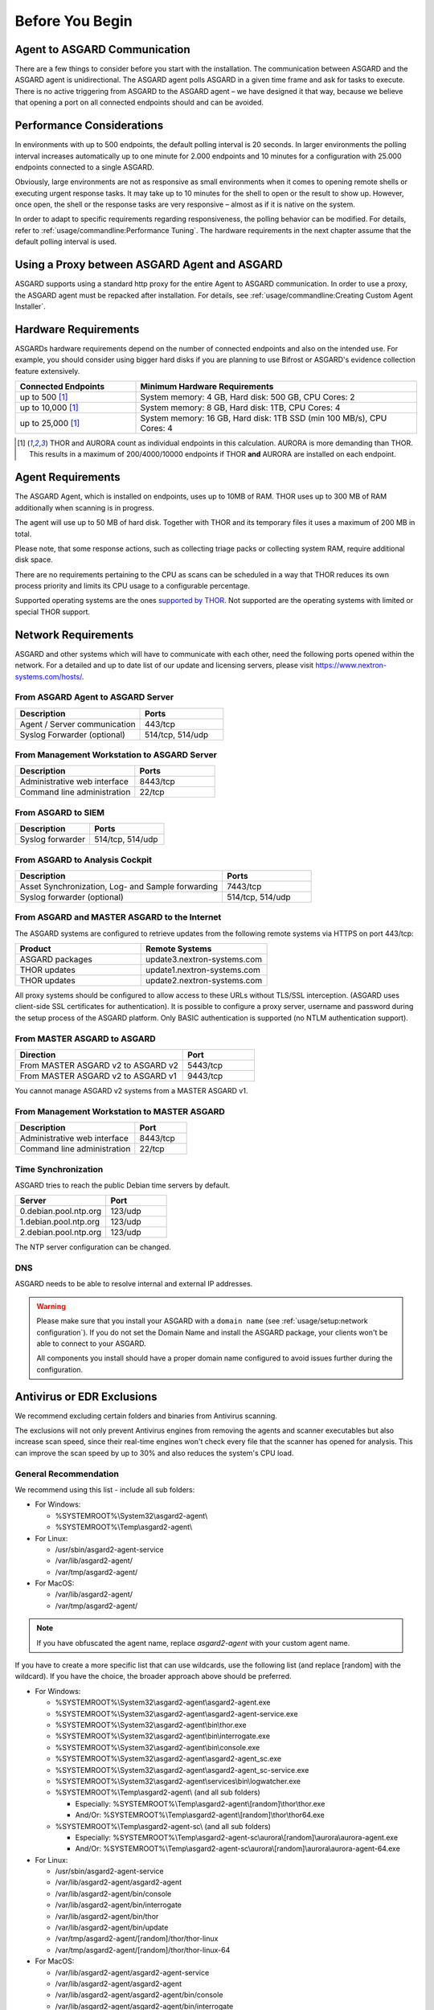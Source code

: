 
Before You Begin
================

Agent to ASGARD Communication
-----------------------------

There are a few things to consider before you start with the installation.
The communication between ASGARD and the ASGARD agent is unidirectional.
The ASGARD agent polls ASGARD in a given time frame and ask for tasks to
execute. There is no active triggering from ASGARD to the ASGARD agent –
we have designed it that way, because we believe that opening a port on
all connected endpoints should and can be avoided. 

Performance Considerations
--------------------------

In environments with up to 500 endpoints, the default polling interval
is 20 seconds. In larger environments the polling interval increases
automatically up to one minute for 2.000 endpoints and 10 minutes for
a configuration with 25.000 endpoints connected to a single ASGARD. 

Obviously, large environments are not as responsive as small environments
when it comes to opening remote shells or executing urgent response
tasks. It may take up to 10 minutes for the shell to open or the result
to show up. However, once open, the shell or the response tasks are
very responsive – almost as if it is native on the system.

In order to adapt to specific requirements regarding responsiveness,
the polling behavior can be modified. For details, refer to 
:ref:`usage/commandline:Performance Tuning`.
The hardware requirements in the next chapter assume that the default polling interval is used. 

Using a Proxy between ASGARD Agent and ASGARD
---------------------------------------------

ASGARD supports using a standard http proxy for the entire Agent to
ASGARD communication. In order to use a proxy, the ASGARD agent must
be repacked after installation. For details, see :ref:`usage/commandline:Creating Custom Agent Installer`.

Hardware Requirements
---------------------

ASGARDs hardware requirements depend on the number of connected
endpoints and also on the intended use. For example, you should
consider using bigger hard disks if you are planning to use Bifrost
or ASGARD's evidence collection feature extensively.

.. list-table::
   :header-rows: 1
   :widths: 30, 70

   * - Connected Endpoints
     - Minimum  Hardware Requirements
   * - up to 500 [1]_
     - System memory: 4 GB, Hard disk: 500 GB, CPU Cores: 2
   * - up to 10,000 [1]_
     - System memory: 8 GB, Hard disk: 1TB, CPU Cores: 4
   * - up to 25,000 [1]_
     - System memory: 16 GB, Hard disk: 1TB SSD (min 100 MB/s), CPU Cores: 4

.. [1]
  THOR and AURORA count as individual endpoints in this calculation.
  AURORA is more demanding than THOR. This results in a maximum of 200/4000/10000
  endpoints if THOR **and** AURORA are installed on each endpoint.

Agent Requirements
------------------

The ASGARD Agent, which is installed on endpoints, uses up to 10MB of RAM.
THOR uses up to 300 MB of RAM additionally when scanning is in progress. 

The agent will use up to 50 MB of hard disk. Together with THOR and its
temporary files it uses a maximum of 200 MB in total. 

Please note, that some response actions, such as collecting triage packs
or collecting system RAM, require additional disk space.

There are no requirements pertaining to the CPU as scans can be scheduled
in a way that THOR reduces its own process priority and limits its CPU
usage to a configurable percentage.

Supported operating systems are the ones `supported by THOR <https://thor-manual.nextron-systems.com/en/latest/usage/requirements.html#supported>`__.
Not supported are the operating systems with limited or special THOR support.

Network Requirements
--------------------

ASGARD and other systems which will have to communicate with each other,
need the following ports opened within the network. For a detailed and up
to date list of our update and licensing servers, please visit https://www.nextron-systems.com/hosts/.

From ASGARD Agent to ASGARD Server
^^^^^^^^^^^^^^^^^^^^^^^^^^^^^^^^^^

.. list-table:: 
   :header-rows: 1
   :widths: 60, 40

   * - Description
     - Ports
   * - Agent / Server communication
     - 443/tcp
   * - Syslog Forwarder (optional)
     - 514/tcp, 514/udp

From Management Workstation to ASGARD Server
^^^^^^^^^^^^^^^^^^^^^^^^^^^^^^^^^^^^^^^^^^^^

.. list-table:: 
   :header-rows: 1
   :widths: 60, 40

   * - Description
     - Ports
   * - Administrative web interface
     - 8443/tcp
   * - Command line administration
     - 22/tcp

From ASGARD to SIEM
^^^^^^^^^^^^^^^^^^^

.. list-table:: 
   :header-rows: 1
   :widths: 50, 50

   * - Description
     - Ports
   * - Syslog forwarder
     - 514/tcp, 514/udp

From ASGARD to Analysis Cockpit
^^^^^^^^^^^^^^^^^^^^^^^^^^^^^^^

.. list-table:: 
   :header-rows: 1
   :widths: 70, 30

   * - Description
     - Ports
   * - Asset Synchronization, Log- and Sample forwarding
     - 7443/tcp
   * - Syslog forwarder (optional)
     - 514/tcp, 514/udp

From ASGARD and MASTER ASGARD to the Internet
^^^^^^^^^^^^^^^^^^^^^^^^^^^^^^^^^^^^^^^^^^^^^

The ASGARD systems are configured to retrieve updates from the
following remote systems via HTTPS on port 443/tcp:

.. list-table:: 
   :header-rows: 1
   :widths: 50, 50

   * - Product
     - Remote Systems
   * - ASGARD packages
     - update3.nextron-systems.com
   * - THOR updates
     - update1.nextron-systems.com
   * - THOR updates
     - update2.nextron-systems.com

All proxy systems should be configured to allow access to these URLs
without TLS/SSL interception. (ASGARD uses client-side SSL certificates
for authentication). It is possible to configure a proxy server, username
and password during the setup process of the ASGARD platform. Only
BASIC authentication is supported (no NTLM authentication support).

From MASTER ASGARD to ASGARD
^^^^^^^^^^^^^^^^^^^^^^^^^^^^

.. list-table:: 
   :header-rows: 1
   :widths: 70, 30

   * - Direction
     - Port
   * - From MASTER ASGARD v2 to ASGARD v2
     - 5443/tcp
   * - From MASTER ASGARD v2 to ASGARD v1
     - 9443/tcp

You cannot manage ASGARD v2 systems from a MASTER ASGARD v1.

From Management Workstation to MASTER ASGARD
^^^^^^^^^^^^^^^^^^^^^^^^^^^^^^^^^^^^^^^^^^^^

.. list-table:: 
   :header-rows: 1
   :widths: 70,30

   * - Description
     - Port
   * - Administrative web interface
     - 8443/tcp
   * - Command line administration
     - 22/tcp

Time Synchronization
^^^^^^^^^^^^^^^^^^^^

ASGARD tries to reach the public Debian time servers by default.

.. list-table:: 
   :header-rows: 1
   :widths: 60, 40

   * - Server
     - Port
   * - 0.debian.pool.ntp.org
     - 123/udp
   * - 1.debian.pool.ntp.org
     - 123/udp
   * - 2.debian.pool.ntp.org
     - 123/udp

The NTP server configuration can be changed.

DNS
^^^

ASGARD needs to be able to resolve internal and external IP addresses.

.. warning:: 
  Please make sure that you install your ASGARD with a ``domain name``
  (see :ref:`usage/setup:network configuration`). If you do not set the
  Domain Name and install the ASGARD package, your clients won't be able
  to connect to your ASGARD.

  All components you install should have a proper domain name configured
  to avoid issues further during the configuration.

Antivirus or EDR Exclusions
---------------------------

We recommend excluding certain folders and binaries from Antivirus scanning. 

The exclusions will not only prevent Antivirus engines from removing the
agents and scanner executables but also increase scan speed, since their
real-time engines won't check every file that the scanner has opened for
analysis. This can improve the scan speed by up to 30% and also reduces
the system's CPU load. 

General Recommendation
^^^^^^^^^^^^^^^^^^^^^^
We recommend using this list - include all sub folders:

- For Windows:

  - %SYSTEMROOT%\\System32\\asgard2-agent\\ 
  - %SYSTEMROOT%\\Temp\\asgard2-agent\\

- For Linux:

  - /usr/sbin/asgard2-agent-service
  - /var/lib/asgard2-agent/
  - /var/tmp/asgard2-agent/

- For MacOS:

  - /var/lib/asgard2-agent/
  - /var/tmp/asgard2-agent/

.. note::
   If you have obfuscated the agent name, replace *asgard2-agent* with your custom agent name.

If you have to create a more specific list that can use wildcards, use
the following list (and replace [random] with the wildcard). If you have
the choice, the broader approach above should be preferred.

- For Windows:
 
  - %SYSTEMROOT%\\System32\\asgard2-agent\\asgard2-agent.exe
  - %SYSTEMROOT%\\System32\\asgard2-agent\\asgard2-agent-service.exe
  - %SYSTEMROOT%\\System32\\asgard2-agent\\bin\\thor.exe
  - %SYSTEMROOT%\\System32\\asgard2-agent\\bin\\interrogate.exe
  - %SYSTEMROOT%\\System32\\asgard2-agent\\bin\\console.exe
  - %SYSTEMROOT%\\System32\\asgard2-agent\\asgard2-agent_sc.exe
  - %SYSTEMROOT%\\System32\\asgard2-agent\\asgard2-agent_sc-service.exe
  - %SYSTEMROOT%\\System32\\asgard2-agent\\services\\bin\\logwatcher.exe
  - %SYSTEMROOT%\\Temp\\asgard2-agent\\ (and all sub folders)

    - Especially: %SYSTEMROOT%\\Temp\\asgard2-agent\\[random]\\thor\\thor.exe
    - And/Or: %SYSTEMROOT%\\Temp\\asgard2-agent\\[random]\\thor\\thor64.exe

  - %SYSTEMROOT%\\Temp\\asgard2-agent-sc\\ (and all sub folders)

    - Especially: %SYSTEMROOT%\\Temp\\asgard2-agent-sc\\aurora\\[random]\\aurora\\aurora-agent.exe
    - And/Or: %SYSTEMROOT%\\Temp\\asgard2-agent-sc\\aurora\\[random]\\aurora\\aurora-agent-64.exe

- For Linux:

  - /usr/sbin/asgard2-agent-service
  - /var/lib/asgard2-agent/asgard2-agent
  - /var/lib/asgard2-agent/bin/console
  - /var/lib/asgard2-agent/bin/interrogate
  - /var/lib/asgard2-agent/bin/thor
  - /var/lib/asgard2-agent/bin/update
  - /var/tmp/asgard2-agent/[random]/thor/thor-linux
  - /var/tmp/asgard2-agent/[random]/thor/thor-linux-64

- For MacOS:

  - /var/lib/asgard2-agent/asgard2-agent-service
  - /var/lib/asgard2-agent/asgard2-agent
  - /var/lib/asgard2-agent/asgard2-agent/bin/console
  - /var/lib/asgard2-agent/asgard2-agent/bin/interrogate
  - /var/lib/asgard2-agent/asgard2-agent/bin/thor
  - /var/lib/asgard2-agent/asgard2-agent/bin/update
  - /var/tmp/asgard2-agent/[random]/thor/thor-macosx

Using the more specific list, we've experienced problems with some
AV solutions that even trigger on certain keywords in filenames. They
don't kill the excluded executable but block write access to disk if
certain keywords like ``bloodhound`` or ``mimikatz`` appear in filenames.
In these cases, the executable exclusions are not enough and you should
use the recommended list of two folders and all sub folders (see above). 

McAfee EDR Exclusions
^^^^^^^^^^^^^^^^^^^^^

McAfee needs Exclusions set in multiple locations. In addition to the
general recommendation, customers with McAfee EDR need to set the following exclusions:

On-Access Scan:
"""""""""""""""

- Low Risk:

  - thor.exe
  - thor64.exe
  - interrogate.exe
  - generic.exe
  - asgard2-agent.exe
  - asgard2-agent-service.exe
  - aurora-agent-64.exe
  - aurora-agent.exe

- Exclusions (include sub folders):

  - %SYSTEMROOT%\\System32\\asgard2-agent\\
  - %SYSTEMROOT%\\Temp\\asgard2-agent\\
  - %SYSTEMROOT%\\Temp\\asgard2-agent-sc\\

- Access Protection:

  - thor.exe
  - thor64.exe
  - interrogate.exe
  - generic.exe
  - aurora-agent.exe
  - aurora-agent-64.exe
  - asgard2-agent.exe
  - asgard2-agent-service.exe
  - asgard2-agent-windows-amd64.exe
  - asgard2-agent-windows-386.exe
  - C:\\Windows\\Temp\\asgard2-agent\\*\\thor\\*
  - C:\\Windows\\Temp\\asgard2-agent\\*\\thor\\*\\*
  - C:\\Windows\\Temp\\asgard2-agent\\*
  - C:\\Windows\\Temp\\asgard2-agent-sc\\aurora\\*\\aurora\\*
  - C:\\Windows\\Temp\\asgard2-agent-sc\\aurora\\*\\aurora\\*\\*
  - C:\\Windows\\Temp\\asgard2-agent-sc\\aurora\\*
  - %SYSTEMROOT%\\System32\\asgard2-agent\\bin\\*
  - %SYSTEMROOT%\\System32\\asgard2-agent\\*

EDR Exclusions:
"""""""""""""""

- Network Flow:

  - C:\\Windows\\System32\\asgard2-agent\\asgard2-agent.exe;
  - C:\\Windows\\System32\\asgard2-agent\\bin\\generic.exe;
  - C:\\Windows\\System32\\asgard2-agent\\bin\\interrogate.exe;
  - C:\\Windows\\System32\\asgard2-agent\\bin\\thor.exe;

- Trace:

  - C:\\Windows\\System32\\asgard2-agent\\asgard2-agent.exe;
  - C:\\Windows\\System32\\asgard2-agent\\bin\\generic.exe;
  - C:\\Windows\\System32\\asgard2-agent\\bin\\interrogate.exe;
  - C:\\Windows\\System32\\asgard2-agent\\bin\\thor.exe;

- File Hashing:

  - C:\\Windows\\System32\\asgard2-agent\\;
  - C:\\Windows\\System32\\asgard2-agent\\*\\;
  - C:\\Windows\\Temp\\asgard2-agent\\;
  - C:\\Windows\\Temp\\asgard2-agent\\*\\;
  - C:\\Windows\\Temp\\asgard2-agent-sc\\;
  - C:\\Windows\\Temp\\asgard2-agent-sc\\*\\;

Verify the Downloaded ISO (Optional)
------------------------------------

You can do a quick hash check to verify that the download was not corrupted.
We recommend to verify the downloaded ISO's signature as this is the
cryptographically sound method.

The hash and signature file are both part of the ZIP archive you download
from our `portal server <https://portal.nextron-systems.com>`__.

Via Hash
^^^^^^^^

Extract the ZIP and check the sha256 hash:

On Linux

.. code-block:: console

   user@host:~$ sha256sum -c nextron-universal-installer.iso.sha256
   nextron-universal-installer.iso: OK

or in Windows command prompt

.. code-block:: doscon

   C:\Users\user\Desktop\asgard2-installer>type nextron-universal-installer.iso.sha256
   efccb4df0a95aa8e562d42707cb5409b866bd5ae8071c4f05eec6a10778f354b  nextron-universal-installer.iso
   C:\Users\user\Desktop\asgard2-installer>certutil -hashfile nextron-universal-installer.iso SHA256
   SHA256 hash of nextron-universal-installer.iso:
   efccb4df0a95aa8e562d42707cb5409b866bd5ae8071c4f05eec6a10778f354b
   CertUtil: -hashfile command completed successfully.  

or in Powershell

.. code-block:: ps1con

   PS C:\Users\user\Desktop\asgard2-installer>type .\nextron-universal-installer.iso.sha256
   efccb4df0a95aa8e562d42707cb5409b866bd5ae8071c4f05eec6a10778f354b  nextron-universal-installer.iso
   PS C:\Users\user\Desktop\asgard2-installer>Get-FileHash .\nextron-universal-installer.iso

   Algorithm       Hash                                                                   Path
   ---------       ----                                                                   ----
   SHA256          EFCCB4DF0A95AA8E562D42707CB5409B866BD5AE8071C4F05EEC6A10778F354B       C:\Users\user\Desktop\asgard2-installer\nextron-universal-installer.iso

Via Signature (Recommended)
^^^^^^^^^^^^^^^^^^^^^^^^^^^

Extract the ZIP, `download the public signature <https://www.nextron-systems.com/certificates-and-keys>`__ and verify the signed ISO:

On Linux

.. code-block:: console

   user@host:~$ wget https://www.nextron-systems.com/certs/codesign.pem
   user@host:~$ openssl dgst -sha256 -verify codesign.pem -signature nextron-universal-installer.iso.sig nextron-universal-installer.iso
   Verified OK

or in powershell

.. code-block:: ps1con

   PS C:\Users\user\Desktop\asgard2-installer>Invoke-WebRequest -Uri https://www.nextron-systems.com/certs/codesign.pem -OutFile codesign.pem
   PS C:\Users\user\Desktop\asgard2-installer>"C:\Program Files\OpenSSL-Win64\bin\openssl.exe" dgst -sha256 -verify codesign.pem -signature nextron-universal-installer.iso.sig nextron-universal-installer.iso
   Verified OK 

.. note::

    If ``openssl`` is not present on your system you can easily install it using winget: ``winget install openssl``.

